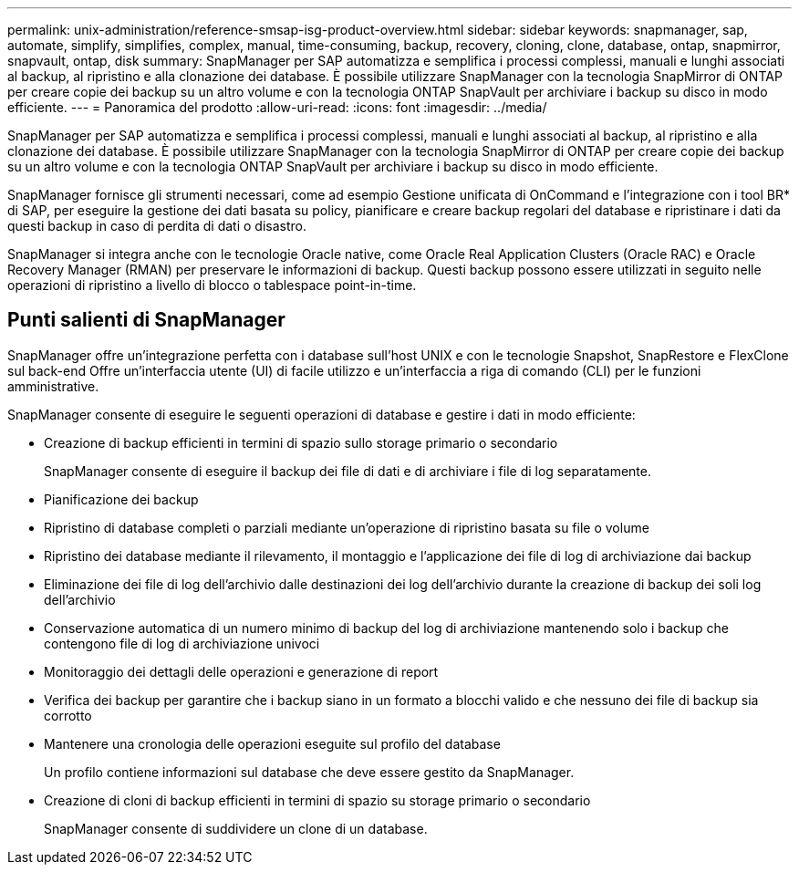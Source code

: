 ---
permalink: unix-administration/reference-smsap-isg-product-overview.html 
sidebar: sidebar 
keywords: snapmanager, sap, automate, simplify, simplifies, complex, manual, time-consuming, backup, recovery, cloning, clone, database, ontap, snapmirror, snapvault, ontap, disk 
summary: SnapManager per SAP automatizza e semplifica i processi complessi, manuali e lunghi associati al backup, al ripristino e alla clonazione dei database. È possibile utilizzare SnapManager con la tecnologia SnapMirror di ONTAP per creare copie dei backup su un altro volume e con la tecnologia ONTAP SnapVault per archiviare i backup su disco in modo efficiente. 
---
= Panoramica del prodotto
:allow-uri-read: 
:icons: font
:imagesdir: ../media/


[role="lead"]
SnapManager per SAP automatizza e semplifica i processi complessi, manuali e lunghi associati al backup, al ripristino e alla clonazione dei database. È possibile utilizzare SnapManager con la tecnologia SnapMirror di ONTAP per creare copie dei backup su un altro volume e con la tecnologia ONTAP SnapVault per archiviare i backup su disco in modo efficiente.

SnapManager fornisce gli strumenti necessari, come ad esempio Gestione unificata di OnCommand e l'integrazione con i tool BR* di SAP, per eseguire la gestione dei dati basata su policy, pianificare e creare backup regolari del database e ripristinare i dati da questi backup in caso di perdita di dati o disastro.

SnapManager si integra anche con le tecnologie Oracle native, come Oracle Real Application Clusters (Oracle RAC) e Oracle Recovery Manager (RMAN) per preservare le informazioni di backup. Questi backup possono essere utilizzati in seguito nelle operazioni di ripristino a livello di blocco o tablespace point-in-time.



== Punti salienti di SnapManager

SnapManager offre un'integrazione perfetta con i database sull'host UNIX e con le tecnologie Snapshot, SnapRestore e FlexClone sul back-end Offre un'interfaccia utente (UI) di facile utilizzo e un'interfaccia a riga di comando (CLI) per le funzioni amministrative.

SnapManager consente di eseguire le seguenti operazioni di database e gestire i dati in modo efficiente:

* Creazione di backup efficienti in termini di spazio sullo storage primario o secondario
+
SnapManager consente di eseguire il backup dei file di dati e di archiviare i file di log separatamente.

* Pianificazione dei backup
* Ripristino di database completi o parziali mediante un'operazione di ripristino basata su file o volume
* Ripristino dei database mediante il rilevamento, il montaggio e l'applicazione dei file di log di archiviazione dai backup
* Eliminazione dei file di log dell'archivio dalle destinazioni dei log dell'archivio durante la creazione di backup dei soli log dell'archivio
* Conservazione automatica di un numero minimo di backup del log di archiviazione mantenendo solo i backup che contengono file di log di archiviazione univoci
* Monitoraggio dei dettagli delle operazioni e generazione di report
* Verifica dei backup per garantire che i backup siano in un formato a blocchi valido e che nessuno dei file di backup sia corrotto
* Mantenere una cronologia delle operazioni eseguite sul profilo del database
+
Un profilo contiene informazioni sul database che deve essere gestito da SnapManager.

* Creazione di cloni di backup efficienti in termini di spazio su storage primario o secondario
+
SnapManager consente di suddividere un clone di un database.


